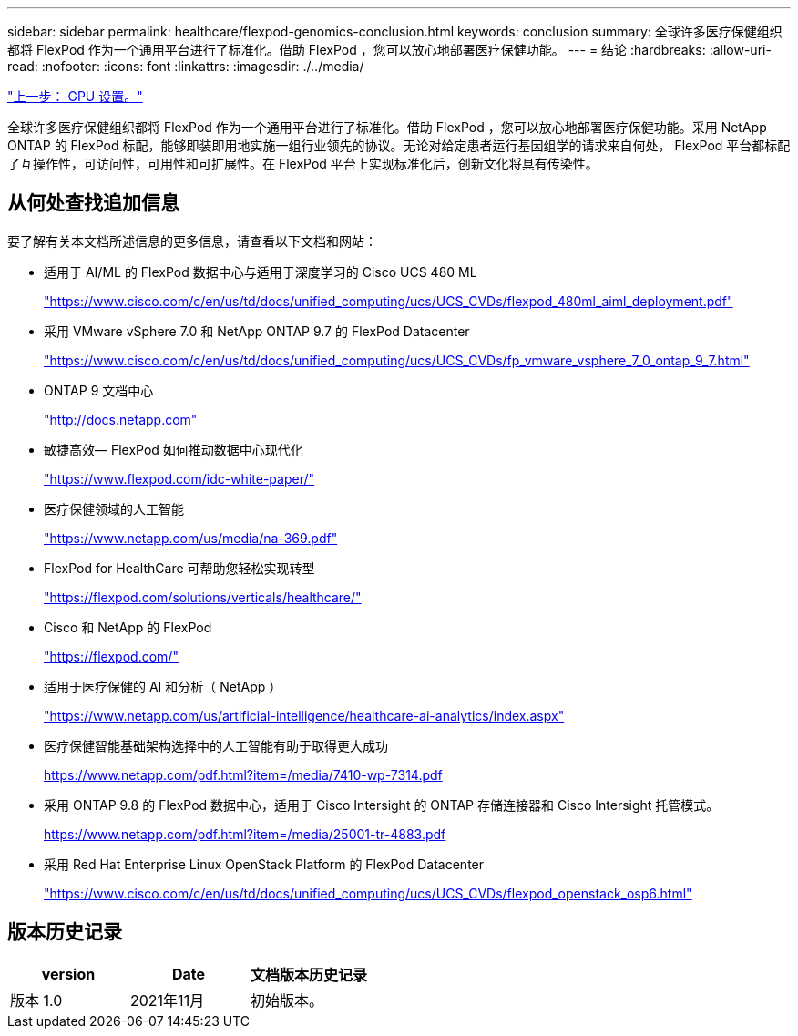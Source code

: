 ---
sidebar: sidebar 
permalink: healthcare/flexpod-genomics-conclusion.html 
keywords: conclusion 
summary: 全球许多医疗保健组织都将 FlexPod 作为一个通用平台进行了标准化。借助 FlexPod ，您可以放心地部署医疗保健功能。 
---
= 结论
:hardbreaks:
:allow-uri-read: 
:nofooter: 
:icons: font
:linkattrs: 
:imagesdir: ./../media/


link:flexpod-genomics-appendix-d-gpu-setup.html["上一步： GPU 设置。"]

[role="lead"]
全球许多医疗保健组织都将 FlexPod 作为一个通用平台进行了标准化。借助 FlexPod ，您可以放心地部署医疗保健功能。采用 NetApp ONTAP 的 FlexPod 标配，能够即装即用地实施一组行业领先的协议。无论对给定患者运行基因组学的请求来自何处， FlexPod 平台都标配了互操作性，可访问性，可用性和可扩展性。在 FlexPod 平台上实现标准化后，创新文化将具有传染性。



== 从何处查找追加信息

要了解有关本文档所述信息的更多信息，请查看以下文档和网站：

* 适用于 AI/ML 的 FlexPod 数据中心与适用于深度学习的 Cisco UCS 480 ML
+
https://www.cisco.com/c/en/us/td/docs/unified_computing/ucs/UCS_CVDs/flexpod_480ml_aiml_deployment.pdf["https://www.cisco.com/c/en/us/td/docs/unified_computing/ucs/UCS_CVDs/flexpod_480ml_aiml_deployment.pdf"^]

* 采用 VMware vSphere 7.0 和 NetApp ONTAP 9.7 的 FlexPod Datacenter
+
https://www.cisco.com/c/en/us/td/docs/unified_computing/ucs/UCS_CVDs/fp_vmware_vsphere_7_0_ontap_9_7.html["https://www.cisco.com/c/en/us/td/docs/unified_computing/ucs/UCS_CVDs/fp_vmware_vsphere_7_0_ontap_9_7.html"^]

* ONTAP 9 文档中心
+
http://docs.netapp.com["http://docs.netapp.com"^]

* 敏捷高效— FlexPod 如何推动数据中心现代化
+
https://www.flexpod.com/idc-white-paper/["https://www.flexpod.com/idc-white-paper/"^]

* 医疗保健领域的人工智能
+
https://www.netapp.com/us/media/na-369.pdf["https://www.netapp.com/us/media/na-369.pdf"^]

* FlexPod for HealthCare 可帮助您轻松实现转型
+
https://flexpod.com/solutions/verticals/healthcare/["https://flexpod.com/solutions/verticals/healthcare/"^]

* Cisco 和 NetApp 的 FlexPod
+
https://flexpod.com/["https://flexpod.com/"^]

* 适用于医疗保健的 AI 和分析（ NetApp ）
+
https://www.netapp.com/us/artificial-intelligence/healthcare-ai-analytics/index.aspx["https://www.netapp.com/us/artificial-intelligence/healthcare-ai-analytics/index.aspx"^]

* 医疗保健智能基础架构选择中的人工智能有助于取得更大成功
+
https://www.netapp.com/pdf.html?item=/media/7410-wp-7314.pdf["https://www.netapp.com/pdf.html?item=/media/7410-wp-7314.pdf"^]

* 采用 ONTAP 9.8 的 FlexPod 数据中心，适用于 Cisco Intersight 的 ONTAP 存储连接器和 Cisco Intersight 托管模式。
+
https://www.netapp.com/pdf.html?item=/media/25001-tr-4883.pdf["https://www.netapp.com/pdf.html?item=/media/25001-tr-4883.pdf"^]

* 采用 Red Hat Enterprise Linux OpenStack Platform 的 FlexPod Datacenter
+
https://www.cisco.com/c/en/us/td/docs/unified_computing/ucs/UCS_CVDs/flexpod_openstack_osp6.html["https://www.cisco.com/c/en/us/td/docs/unified_computing/ucs/UCS_CVDs/flexpod_openstack_osp6.html"^]





== 版本历史记录

|===
| version | Date | 文档版本历史记录 


| 版本 1.0 | 2021年11月 | 初始版本。 
|===